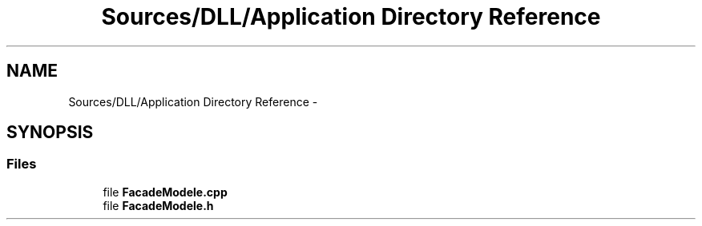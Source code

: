 .TH "Sources/DLL/Application Directory Reference" 3 "Mon Feb 15 2016" "My Project" \" -*- nroff -*-
.ad l
.nh
.SH NAME
Sources/DLL/Application Directory Reference \- 
.SH SYNOPSIS
.br
.PP
.SS "Files"

.in +1c
.ti -1c
.RI "file \fBFacadeModele\&.cpp\fP"
.br
.ti -1c
.RI "file \fBFacadeModele\&.h\fP"
.br
.in -1c
